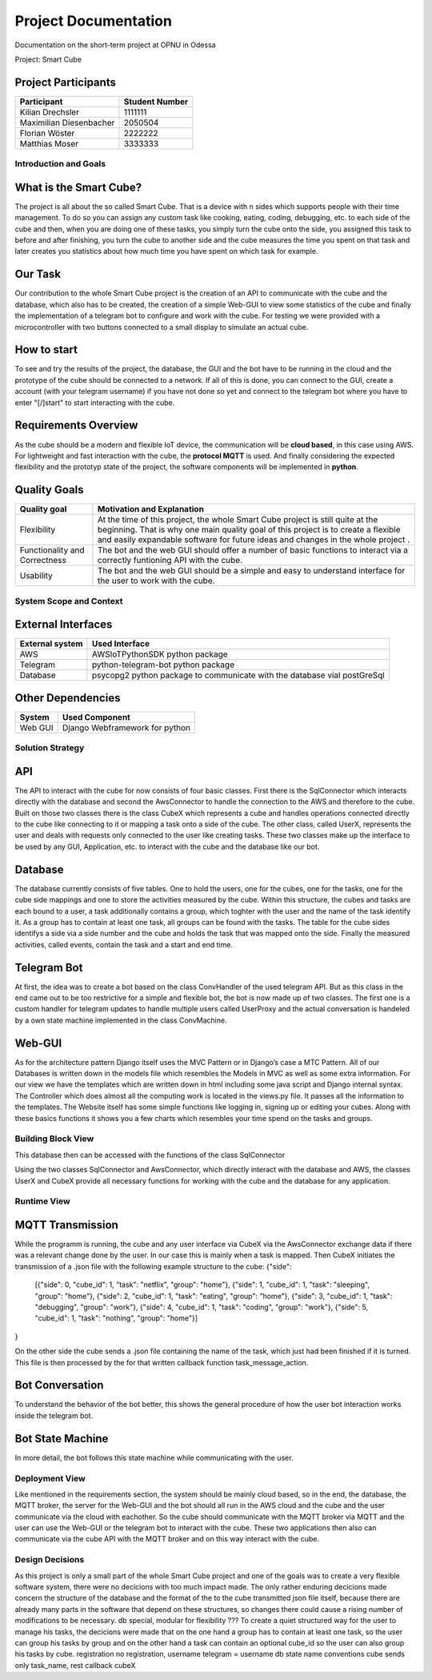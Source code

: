 .. _title-project-documentation:

#####################
Project Documentation
#####################

Documentation on the short-term project at OPNU in Odessa

Project: Smart Cube

.. ___project_participants:

Project Participants
--------------------
+------------------------+--------------+
|Participant             |Student Number|
+========================+==============+
|Kilian Drechsler        |1111111       |
+------------------------+--------------+
|Maximilian Diesenbacher |2050504       |
+------------------------+--------------+
|Florian Wöster          |2222222       |
+------------------------+--------------+
|Matthias Moser          |3333333       |
+------------------------+--------------+

.. _section-introduction-and-goals:

Introduction and Goals
======================
.. ___what_is_the_smart_cube:

What is the Smart Cube?
-----------------------
The project is all about the so called Smart Cube. That is a device with n sides which supports people with their time management. 
To do so you can assign any custom task like cooking, eating, coding, debugging, etc. to each side of the cube and then, when you 
are doing one of these tasks, you simply turn the cube onto the side, you assigned this task to before and after finishing, you turn
the cube to another side and the cube measures the time you spent on that task and later creates you statistics about how much time 
you have spent on which task for example. 

.. ___our_task:

Our Task
--------
Our contribution to the whole Smart Cube project is the creation of an API to communicate with the cube and the database, which also has 
to be created, the creation of a simple Web-GUI to view some statistics of the cube and finally the implementation of a telegram bot to 
configure and work with the cube. For testing we were provided with a microcontroller with two buttons connected to a small display to 
simulate an actual cube.

.. ___how_to_start:

How to start
------------
To see and try the results of the project, the database, the GUI and the bot have to be running in the cloud and the prototype of the cube 
should be connected to a network. If all of this is done, you can connect to the GUI, create a account (with your telegram username) if you 
have not done so yet and connect to the telegram bot where you have to enter "[/]start" to start interacting with the cube.

.. ___requirements_overview:

Requirements Overview
---------------------
As the cube should be a modern and flexible IoT device, the communication will be **cloud based**, in this case using AWS. For lightweight 
and fast interaction with the cube, the **protocol MQTT** is used. And finally considering the expected flexibility and the prototyp state 
of the project, the software components will be implemented in **python**.

.. ___quality_goals:

Quality Goals
-------------
+------------------------+---------------------------------------------------------------------+
|Quality goal            |Motivation and Explanation                                           |
+========================+=====================================================================+
|Flexibility             |At the time of this project, the whole Smart Cube project is still   |
|                        |quite at the beginning. That is why one main quality goal of this    |
|                        |project is to create a flexible and easily expandable software for   |
|                        |future ideas and changes in the whole project .                      |
+------------------------+---------------------------------------------------------------------+
|Functionality and       |The bot and the web GUI should offer a number of basic functions to  |
|Correctness             |interact via a correctly funtioning API with the cube.               |      
+------------------------+---------------------------------------------------------------------+
|Usability               |The bot and the web GUI should be a simple and easy to understand    |
|                        |interface for the user to work with the cube.                        |
+------------------------+---------------------------------------------------------------------+

.. __section-system-scope-and-context:

System Scope and Context
========================
.. ___external_interfaces

External Interfaces
-------------------
+------------------------+------------------------------------------------------------------------+
|External system         |Used Interface                                                          |
+========================+========================================================================+
|AWS                     |AWSIoTPythonSDK python package                                          |
+------------------------+------------------------------------------------------------------------+
|Telegram                |python-telegram-bot python package                                      |
+------------------------+------------------------------------------------------------------------+
|Database                |psycopg2 python package to communicate with the database vial postGreSql|
+------------------------+------------------------------------------------------------------------+

.. ___other_dependencies

Other Dependencies
------------------
+------------------------+------------------------------------------------------------------------+
|System                  |Used Component                                                          |
+========================+========================================================================+
|Web GUI                 |Django Webframework for python                                          |
+------------------------+------------------------------------------------------------------------+

.. __section-solution-strategy:

Solution Strategy
=================
.. ___api:

API
---
The API to interact with the cube for now consists of four basic classes. First there is the SqlConnector which interacts directly with the 
database and second the AwsConnector to handle the connection to the AWS and therefore to the cube. Built on those two classes there is the 
class CubeX which represents a cube and handles operations connected directly to the cube like connecting to it or mapping a task onto a 
side of the cube. The other class, called UserX, represents the user and deals with requests only connected to the user like creating tasks. 
These two classes make up the interface to be used by any GUI, Application, etc. to interact with the cube and the database like our bot.

.. ___database:

Database
--------
The database currently consists of five tables. One to hold the users, one for the cubes, one for the tasks, one for the cube side mappings 
and one to store the activities measured by the cube. Within this structure, the cubes and tasks are each bound to a user, a task 
additionally contains a group, which toghter with the user and the name of the task identify it. As a group has to contain at least one task, 
all groups can be found with the tasks. The table for the cube sides identifys a side via a side number and the cube and holds the task that 
was mapped onto the side. Finally the measured activities, called events, contain the task and a start and end time.

.. ___telegram_bot:

Telegram Bot
------------
At first, the idea was to create a bot based on the class ConvHandler of the used telegram API. But as this class in the end came out to be 
too restrictive for a simple and flexible bot, the bot is now made up of two classes. The first one is a custom handler for telegram updates 
to handle multiple users called UserProxy and the actual conversation is handeled by a own state machine implemented in the class 
ConvMachine.

.. ___web_gui:

Web-GUI
-------
As for the architecture pattern Django itself uses the MVC Pattern or in Django’s case a MTC Pattern.
All of our Databases is written down in the models file which resembles the Models in MVC as well as some extra information.
For our view we have the templates which are written down in html including some java script and Django internal syntax.
The Controller which does almost all the computing work is located in the views.py file. It passes all the information to the templates.
The Website itself has some simple functions like logging in, signing up or editing your cubes. Along with these basics functions 
it shows you a few charts which resembles your time spend on the tasks and groups.

.. __section-building-block-view:

Building Block View
===================

.. image:: images/Database.jpg
This database then can be accessed with the functions of the class SqlConnector

.. image:: images/CubeX.jpg
Using the two classes SqlConnector and AwsConnector, which directly interact with the database and AWS, the classes UserX and CubeX 
provide all necessary functions for working with the cube and the database for any application. 

.. __section-runtime-view:

Runtime View
============
.. ___mqtt_transmission:

MQTT Transmission
-----------------
.. image:: images/MQTT.jpg
While the programm is running, the cube and any user interface via CubeX via the AwsConnector exchange data if there was a relevant change 
done by the user. In our case this is mainly when a task is mapped. Then CubeX initiates the transmission of a .json file with the 
following example structure to the cube:
{"side": 
    [{"side": 0, "cube_id": 1, "task": "netflix", "group": "home"}, 
    {"side": 1, "cube_id": 1, "task": "sleeping", "group": "home"}, 
    {"side": 2, "cube_id": 1, "task": "eating", "group": "home"}, 
    {"side": 3, "cube_id": 1, "task": "debugging", "group": "work"}, 
    {"side": 4, "cube_id": 1, "task": "coding", "group": "work"}, 
    {"side": 5, "cube_id": 1, "task": "nothing", "group": "home"}]
}

On the other side the cube sends a .json file containing the name of the task, which just had been finished if it is turned. This file is
then processed by the for that written callback function task_message_action.

.. ___bot_conversation:

Bot Conversation
----------------
.. image:: images/RuntimeBot.jpg
To understand the behavior of the bot better, this shows the general procedure of how the user bot interaction works inside the telegram 
bot.

.. ___bot_state_machine:

Bot State Machine
-----------------
.. image:: images/StateMachine.jpg
In more detail, the bot follows this state machine while communicating with the user.

.. __section-deployment-view:

Deployment View
===============
.. image:: images/Deployment.jpg
Like mentioned in the requirements section, the system should be mainly cloud based, so in the end, the database, the MQTT broker, the 
server for the Web-GUI and the bot should all run in the AWS cloud and the cube and the user communicate via the cloud with eachother. So 
the cube should communicate with the MQTT broker via MQTT and the user can use the Web-GUI or the telegram bot to interact with the cube. 
These two applications then also can communicate via the cube API with the MQTT broker and on this way interact with the cube. 

.. __section-design-decisions:

Design Decisions
================
As this project is only a small part of the whole Smart Cube project and one of the goals was to create a very flexible software system, 
there were no decicions with too much impact made. The only rather enduring decicions made concern the structure of the database and the 
format of the to the cube transmitted json file itself, because there are already many parts in the software that depend on these 
structures, so changes there could cause a rising number of modifications to be necessary.
db special, modular for flexibility
???
To create a quiet structured way for the user to manage his tasks, the decicions were 
made that on the one hand a group has to contain at least one task, so the user can group his tasks by group and on the other hand a task 
can contain an optional cube_id so the user can also group his tasks by cube.
registration
no registration, username telegram = username db
state name conventions
cube sends only task_name, rest callback cubeX